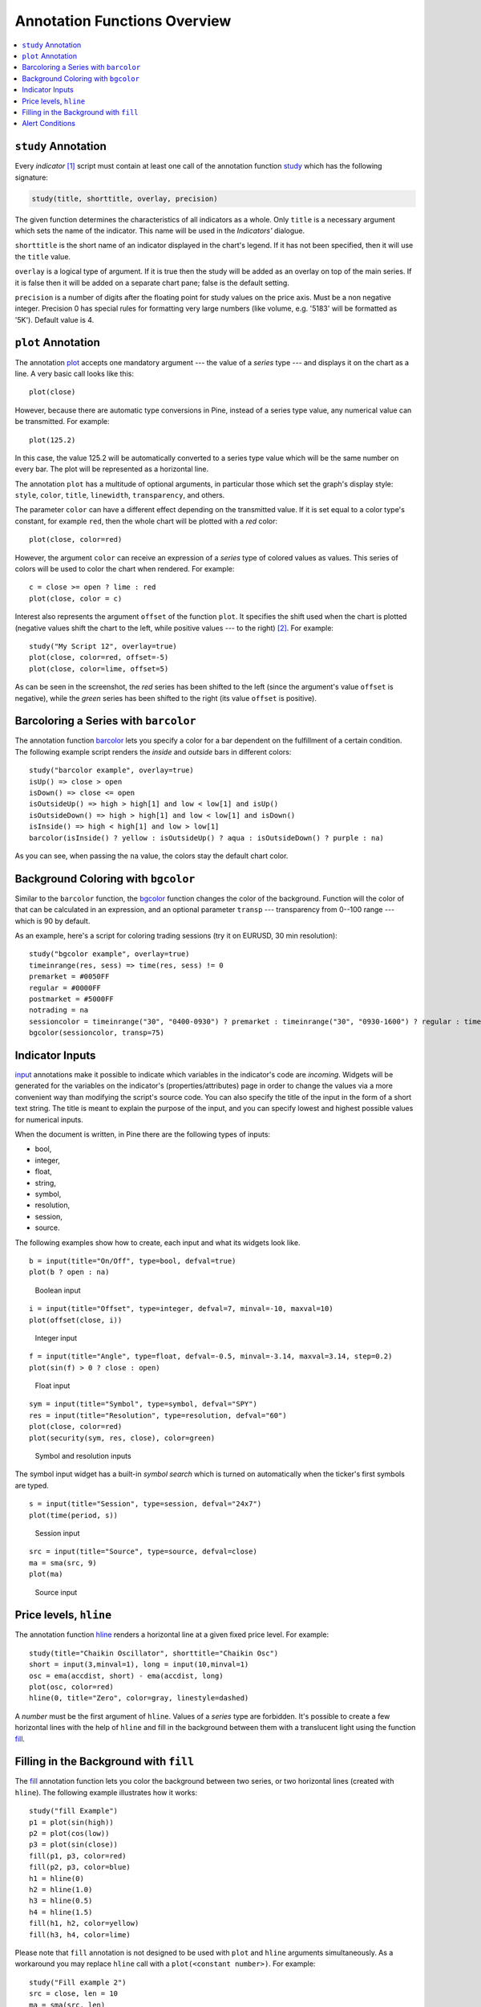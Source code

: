 Annotation Functions Overview
=============================

.. contents:: :local:
    :depth: 2

``study`` Annotation
--------------------

Every *indicator* [#strategy]_ script must contain at least one call of the annotation function
`study <https://www.tradingview.com/study-script-reference/#fun_study>`__ which has the following signature:

.. code-block:: text

    study(title, shorttitle, overlay, precision)

The given function determines the characteristics of all indicators as a
whole. Only ``title`` is a necessary argument which sets the name of the
indicator. This name will be used in the *Indicators'* dialogue.

``shorttitle`` is the short name of an indicator displayed in the
chart's legend. If it has not been specified, then it will use the
``title`` value.

``overlay`` is a logical type of argument. If it is true then the study
will be added as an overlay on top of the main series. If it is false
then it will be added on a separate chart pane; false is the default
setting.

``precision`` is a number of digits after the floating point for study
values on the price axis. Must be a non negative integer. Precision 0
has special rules for formatting very large numbers (like volume, e.g.
'5183' will be formatted as '5K'). Default value is 4.


``plot`` Annotation
-------------------

The annotation `plot <https://www.tradingview.com/study-script-reference/#fun_plot>`__
accepts one mandatory argument --- the value of a *series* type --- and displays
it on the chart as a line. A very basic call looks like this:

::

    plot(close)

However, because there are automatic type conversions in Pine, instead
of a series type value, any numerical value can be transmitted. For
example:

::

    plot(125.2)

In this case, the value 125.2 will be automatically converted to a
series type value which will be the same number on every bar. The plot
will be represented as a horizontal line.

The annotation ``plot`` has a multitude of optional arguments, in
particular those which set the graph's display style: ``style``,
``color``, ``title``, ``linewidth``, ``transparency``, and others.

The parameter ``color`` can have a different effect depending on the
transmitted value. If it is set equal to a color type's constant, for
example ``red``, then the whole chart will be plotted with a *red* color::

    plot(close, color=red)

.. image:: images/Output_of_charts_plot_1.png

However, the argument ``color`` can receive an expression of a *series*
type of colored values as values. This series of colors will be used to
color the chart when rendered. For example::

    c = close >= open ? lime : red
    plot(close, color = c)

.. image:: images/Output_of_charts_plot_2.png


Interest also represents the argument ``offset`` of the function
``plot``. It specifies the shift used when the chart is plotted
(negative values shift the chart to the left, while positive values --- to
the right) [#offset_function]_. For example::

    study("My Script 12", overlay=true)
    plot(close, color=red, offset=-5)
    plot(close, color=lime, offset=5)

.. image:: images/Output_of_charts_plot_3.png


As can be seen in the screenshot, the *red* series has been shifted to the
left (since the argument's value ``offset`` is negative), while the *green*
series has been shifted to the right (its value ``offset`` is positive).


Barcoloring a Series with ``barcolor``
--------------------------------------

The annotation function `barcolor <https://www.tradingview.com/study-script-reference/#fun_barcolor>`__ 
lets you specify a color for a bar
dependent on the fulfillment of a certain condition. The following
example script renders the *inside* and *outside* bars in different colors::

    study("barcolor example", overlay=true)
    isUp() => close > open
    isDown() => close <= open
    isOutsideUp() => high > high[1] and low < low[1] and isUp()
    isOutsideDown() => high > high[1] and low < low[1] and isDown()
    isInside() => high < high[1] and low > low[1]
    barcolor(isInside() ? yellow : isOutsideUp() ? aqua : isOutsideDown() ? purple : na)

.. image:: images/Barcoloring_a_series_barcolor_1.png


As you can see, when passing the ``na`` value, the colors stay the default
chart color.

Background Coloring with ``bgcolor``
------------------------------------

Similar to the ``barcolor`` function, the `bgcolor <https://www.tradingview.com/study-script-reference/#fun_bgcolor>`__ 
function changes the color
of the background. Function will the color of that can be calculated in
an expression, and an optional parameter ``transp`` --- transparency from
0--100 range --- which is 90 by default.

As an example, here's a script for coloring trading sessions (try it on
EURUSD, 30 min resolution)::

    study("bgcolor example", overlay=true)
    timeinrange(res, sess) => time(res, sess) != 0
    premarket = #0050FF
    regular = #0000FF
    postmarket = #5000FF
    notrading = na
    sessioncolor = timeinrange("30", "0400-0930") ? premarket : timeinrange("30", "0930-1600") ? regular : timeinrange("30", "1600-2000") ? postmarket : notrading
    bgcolor(sessioncolor, transp=75)

.. image:: images/Background_coloring_bgcolor_1.png


Indicator Inputs
----------------

`input <https://www.tradingview.com/study-script-reference/#fun_input>`__ annotations 
make it possible to indicate which variables in the
indicator's code are *incoming*. Widgets will be generated for the
variables on the indicator's (properties/attributes) page in order to
change the values via a more convenient way than modifying the script's
source code. You can also specify the title of the input in the form of
a short text string. The title is meant to explain the purpose of the
input, and you can specify lowest and highest possible values for
numerical inputs.

When the document is written, in Pine there are the following types of
inputs:

-  bool,
-  integer,
-  float,
-  string,
-  symbol,
-  resolution,
-  session,
-  source.

The following examples show how to create, each input and what
its widgets look like.

::

    b = input(title="On/Off", type=bool, defval=true)
    plot(b ? open : na)

.. figure:: images/Inputs_of_indicator_1.png
   
   Boolean input


::

    i = input(title="Offset", type=integer, defval=7, minval=-10, maxval=10)
    plot(offset(close, i))

.. figure:: images/Inputs_of_indicator_2.png

   Integer input


::

    f = input(title="Angle", type=float, defval=-0.5, minval=-3.14, maxval=3.14, step=0.2)
    plot(sin(f) > 0 ? close : open)

.. figure:: images/Inputs_of_indicator_3.png

   Float input


::

    sym = input(title="Symbol", type=symbol, defval="SPY")
    res = input(title="Resolution", type=resolution, defval="60")
    plot(close, color=red)
    plot(security(sym, res, close), color=green)

.. figure:: images/Inputs_of_indicator_4.png

   Symbol and resolution inputs


The symbol input widget has a built-in *symbol search* which is turned
on automatically when the ticker's first symbols are typed.


::

    s = input(title="Session", type=session, defval="24x7")
    plot(time(period, s))

.. figure:: images/Inputs_of_indicator_5.png

   Session input


::

    src = input(title="Source", type=source, defval=close)
    ma = sma(src, 9)
    plot(ma)

.. figure:: images/Inputs_of_indicator_6.png

   Source input


Price levels, ``hline``
-----------------------

The annotation function `hline <https://www.tradingview.com/study-script-reference/#fun_hline>`__ 
renders a horizontal line at a given
fixed price level. For example::

    study(title="Chaikin Oscillator", shorttitle="Chaikin Osc")
    short = input(3,minval=1), long = input(10,minval=1)
    osc = ema(accdist, short) - ema(accdist, long)
    plot(osc, color=red)
    hline(0, title="Zero", color=gray, linestyle=dashed)

.. image:: images/Price_levels_hline_1.png


A *number* must be the first argument of ``hline``. Values of a *series* type
are forbidden. It's possible to create a few horizontal lines with the
help of ``hline`` and fill in the background between them with a
translucent light using the function `fill <https://www.tradingview.com/study-script-reference/#fun_fill>`__.

Filling in the Background with ``fill``
---------------------------------------

The `fill <https://www.tradingview.com/study-script-reference/#fun_fill>`__ 
annotation function lets you color the background between two
series, or two horizontal lines (created with ``hline``). The following
example illustrates how it works::

    study("fill Example")
    p1 = plot(sin(high))
    p2 = plot(cos(low))
    p3 = plot(sin(close))
    fill(p1, p3, color=red)
    fill(p2, p3, color=blue)
    h1 = hline(0)
    h2 = hline(1.0)
    h3 = hline(0.5)
    h4 = hline(1.5)
    fill(h1, h2, color=yellow)
    fill(h3, h4, color=lime)

.. image:: images/Filling_in_the_background_between_objects_with_fill_1.png


Please note that ``fill`` annotation is not designed to be used with ``plot`` and ``hline`` arguments simultaneously. 
As a workaround you may replace ``hline`` call with a ``plot(<constant number>)``. For example::

    study("Fill example 2")
    src = close, len = 10
    ma = sma(src, len)
    osc = 100 * (ma - src) / ma
    p = plot(osc)
    // NOTE: fill(p, hline(0)) wouldn't work, instead use this:
    fill(p, plot(0))

.. image:: images/Filling_in_the_background_between_objects_with_fill_2.png


You can set the filling color by using constants like ``color=red`` or
``color=#ff001a`` as well as complex expressions like ``color = close >=
open ? green : red``. Example::

    //@version=2
    study(title="Colored fill")
    line1=sma(close,5)
    line2=sma(close,20)
    p1 = plot(line1)
    p2 = plot(line2)
    fill(p1, p2, color = line1>line2 ? green : red)

.. image:: images/Filling_in_the_background_between_objects_with_fill_3.png


Alert Conditions
----------------

The annotation function
`alertcondition <https://www.tradingview.com/study-script-reference/#fun_alertcondition>`__
allows you to create custom *alert conditions* in Pine indicators. One script may have one or more ``alertcondition`` calls.
The function has the following signature:

.. code-block:: text

    alertcondition(condition, title, message)

``condition``
   is a series of boolean (``true`` or ``false``) values that is used for alert.
   ``true`` means that the alert condition is met, alert
   should trigger. ``false`` means that the alert condition is not met, alert should not
   trigger. It is a required argument.

``title``
   is an optional argument that sets the name of the alert condition.

``message``
   is an optional argument that specifies text message to display
   when the alert fires.

Here is example of creating an alert condition::

    //@version=2
    study("Example of alertcondition")
    src = input(close)
    ma_1 = sma(src, 20)
    ma_2 = sma(src, 10)
    c = cross(ma_1, ma_2)
    alertcondition(c, title='Red crosses blue', message='Red and blue have crossed!')
    plot(ma_1, color=red)
    plot(ma_2, color=blue)

The function creates alert condition that is available in *Create Alert*
dialog. Please note, that alertcondition **does NOT start alerts programmatically**, 
it only gives you opportunity to create a custom
condition for *Create Alert* dialog. Alerts must be still started manually.
Also, an alert created with a custom ``alertcondition`` in Pine
code is not displayed on a chart.

To create an alert based on an alertcondition, one should apply a Pine indicator 
with an alertcontidion to the current chart, open the *Create Alert*
dialog, select the applied Pine code as main condition for the alert and
choose the specific alert condition (implemented in the code itself).

.. image:: images/Alertcondition_1.png


When alert fires, you'll see the message:

.. image:: images/Alertcondition_2.png



.. rubric:: Footnotes

.. [#strategy] There is also a similar `strategy <https://www.tradingview.com/study-script-reference/#fun_strategy>`__ 
   annotation which is used to create a :doc:`backtesting strategy <Strategies>` rather than an indicator.

.. [#offset_function] In Pine there is a built-in function
   `offset <https://www.tradingview.com/study-script-reference/#fun_offset>`__
   which also enables the values of a series to be shifted, but only to the
   right. At the same time the values 'out of range' of the current bar are
   discarded. The advantage of ``offset`` lies in the fact that its result
   can be used in other expressions to execute complex calculations. In the
   case of the argument ``offset`` of the function ``plot``, the shift appears
   to be merely a visual effect of the plot.